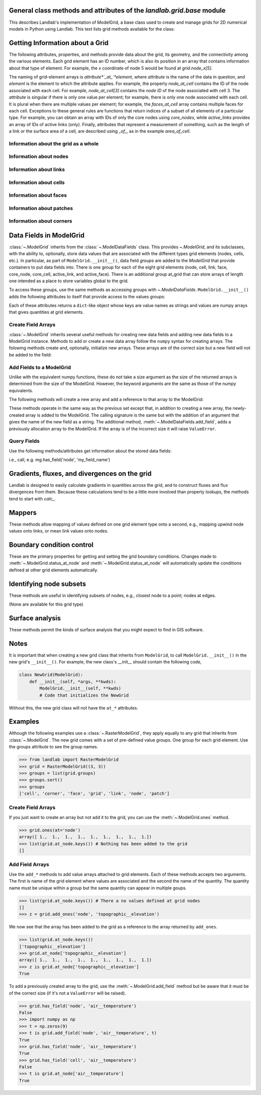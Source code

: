 ..
   NOTE: The files `landlab.grid.[base|raster|voronoi|radial|hex].rst` are all
   *AUTOGENERATED* from the files `text_for_XXXX.py.txt`! All changes to the
   rst files will be PERMANENTLY LOST whenever the documentation is updated.
   Make changes directly to the txt files instead.

..  _Base:

General class methods and attributes of the `landlab.grid.base` module
----------------------------------------------------------------------

This describes Landlab's implementation of ModelGrid, a base class used to
create and manage grids for 2D numerical models in Python using Landlab.
This text lists grid methods available for the class:

Getting Information about a Grid
--------------------------------
The following attributes, properties, and methods provide data about the grid,
its geometry, and the connectivity among the various elements. Each grid
element has an ID number, which is also its position in an array that
contains information about that type of element. For example, the *x*
coordinate of node 5 would be found at `grid.node_x[5]`.

The naming of grid-element arrays is *attribute*`_at_`*element*, where
*attribute* is the name of the data in question, and *element* is the element
to which the attribute applies. For example, the property `node_at_cell`
contains the ID of the node associated with each cell. For example,
`node_at_cell[3]` contains the *node ID* of the node associated with cell 3.
The *attribute* is singular if there is only one value per element; for
example, there is only one node associated with each cell. It is plural when
there are multiple values per element; for example, the `faces_at_cell` array
contains multiple faces for each cell. Exceptions to these general rules are
functions that return indices of a subset of all elements of a particular type.
For example, you can obtain an array with IDs of only the core nodes using
`core_nodes`, while `active_links` provides an array of IDs of active links
(only). Finally, attributes that represent a measurement of something, such as
the length of a link or the surface area of a cell, are described using `_of_`,
as in the example `area_of_cell`.

Information about the grid as a whole
+++++++++++++++++++++++++++++++++++++

.. autosummary::
    :toctree: generated/

    ~landlab.grid.base.ModelGrid.axis_name
    ~landlab.grid.base.ModelGrid.axis_units
    ~landlab.grid.base.ModelGrid.move_origin
    ~landlab.grid.base.ModelGrid.ndim
    ~landlab.grid.base.ModelGrid.node_axis_coordinates
    ~landlab.grid.base.ModelGrid.number_of_elements
    ~landlab.grid.base.ModelGrid.size

Information about nodes
+++++++++++++++++++++++

.. autosummary::
    :toctree: generated/

    ~landlab.grid.base.ModelGrid.active_adjacent_nodes_at_node
    ~landlab.grid.base.ModelGrid.active_link_dirs_at_node
    ~landlab.grid.base.ModelGrid.active_neighbors_at_node
    ~landlab.grid.base.ModelGrid.adjacent_nodes_at_node
    ~landlab.grid.base.ModelGrid.all_node_azimuths_map
    ~landlab.grid.base.ModelGrid.all_node_distances_map
    ~landlab.grid.base.ModelGrid.boundary_nodes
    ~landlab.grid.base.ModelGrid.calc_distances_of_nodes_to_point
    ~landlab.grid.base.ModelGrid.cell_area_at_node
    ~landlab.grid.base.ModelGrid.cell_at_node
    ~landlab.grid.base.ModelGrid.closed_boundary_nodes
    ~landlab.grid.base.ModelGrid.core_nodes
    ~landlab.grid.base.ModelGrid.downwind_links_at_node
    ~landlab.grid.base.ModelGrid.fixed_gradient_boundary_nodes
    ~landlab.grid.base.ModelGrid.fixed_value_boundary_nodes
    ~landlab.grid.base.ModelGrid.link_at_node_is_downwind
    ~landlab.grid.base.ModelGrid.link_at_node_is_upwind
    ~landlab.grid.base.ModelGrid.link_dirs_at_node
    ~landlab.grid.base.ModelGrid.links_at_node
    ~landlab.grid.base.ModelGrid.neighbors_at_node
    ~landlab.grid.base.ModelGrid.node_at_cell
    ~landlab.grid.base.ModelGrid.node_at_core_cell
    ~landlab.grid.base.ModelGrid.node_at_link_head
    ~landlab.grid.base.ModelGrid.node_at_link_tail
    ~landlab.grid.base.ModelGrid.node_axis_coordinates
    ~landlab.grid.base.ModelGrid.node_has_boundary_neighbor
    ~landlab.grid.base.ModelGrid.node_is_boundary
    ~landlab.grid.base.ModelGrid.node_x
    ~landlab.grid.base.ModelGrid.node_y
    ~landlab.grid.base.ModelGrid.nodes
    ~landlab.grid.base.ModelGrid.nodes_at_link
    ~landlab.grid.base.ModelGrid.number_of_core_nodes
    ~landlab.grid.base.ModelGrid.number_of_links_at_node
    ~landlab.grid.base.ModelGrid.number_of_nodes
    ~landlab.grid.base.ModelGrid.number_of_patches_present_at_node
    ~landlab.grid.base.ModelGrid.open_boundary_nodes
    ~landlab.grid.base.ModelGrid.patches_present_at_node
    ~landlab.grid.base.ModelGrid.set_nodata_nodes_to_closed
    ~landlab.grid.base.ModelGrid.set_nodata_nodes_to_fixed_gradient
    ~landlab.grid.base.ModelGrid.status_at_node
    ~landlab.grid.base.ModelGrid.unit_vector_sum_xcomponent_at_node
    ~landlab.grid.base.ModelGrid.unit_vector_sum_ycomponent_at_node
    ~landlab.grid.base.ModelGrid.upwind_links_at_node
    ~landlab.grid.base.ModelGrid.x_of_node
    ~landlab.grid.base.ModelGrid.xy_of_node
    ~landlab.grid.base.ModelGrid.y_of_node

Information about links
+++++++++++++++++++++++

.. autosummary::
    :toctree: generated/

    ~landlab.grid.base.ModelGrid.active_link_dirs_at_node
    ~landlab.grid.base.ModelGrid.active_links
    ~landlab.grid.base.ModelGrid.angle_of_link
    ~landlab.grid.base.ModelGrid.angle_of_link_about_head
    ~landlab.grid.base.ModelGrid.downwind_links_at_node
    ~landlab.grid.base.ModelGrid.face_at_link
    ~landlab.grid.base.ModelGrid.fixed_links
    ~landlab.grid.base.ModelGrid.length_of_link
    ~landlab.grid.base.ModelGrid.link_at_face
    ~landlab.grid.base.ModelGrid.link_at_node_is_downwind
    ~landlab.grid.base.ModelGrid.link_at_node_is_upwind
    ~landlab.grid.base.ModelGrid.link_dirs_at_node
    ~landlab.grid.base.ModelGrid.links_at_node
    ~landlab.grid.base.ModelGrid.node_at_link_head
    ~landlab.grid.base.ModelGrid.node_at_link_tail
    ~landlab.grid.base.ModelGrid.nodes_at_link
    ~landlab.grid.base.ModelGrid.number_of_active_links
    ~landlab.grid.base.ModelGrid.number_of_fixed_links
    ~landlab.grid.base.ModelGrid.number_of_links
    ~landlab.grid.base.ModelGrid.number_of_links_at_node
    ~landlab.grid.base.ModelGrid.number_of_patches_present_at_link
    ~landlab.grid.base.ModelGrid.patches_present_at_link
    ~landlab.grid.base.ModelGrid.resolve_values_on_active_links
    ~landlab.grid.base.ModelGrid.resolve_values_on_links
    ~landlab.grid.base.ModelGrid.status_at_link
    ~landlab.grid.base.ModelGrid.unit_vector_at_link
    ~landlab.grid.base.ModelGrid.unit_vector_at_node
    ~landlab.grid.base.ModelGrid.upwind_links_at_node
    ~landlab.grid.base.ModelGrid.x_of_link
    ~landlab.grid.base.ModelGrid.y_of_link

Information about cells
+++++++++++++++++++++++

.. autosummary::
    :toctree: generated/

    ~landlab.grid.base.ModelGrid.area_of_cell
    ~landlab.grid.base.ModelGrid.cell_area_at_node
    ~landlab.grid.base.ModelGrid.cell_at_node
    ~landlab.grid.base.ModelGrid.core_cells
    ~landlab.grid.base.ModelGrid.faces_at_cell
    ~landlab.grid.base.ModelGrid.node_at_cell
    ~landlab.grid.base.ModelGrid.node_at_core_cell
    ~landlab.grid.base.ModelGrid.number_of_cells
    ~landlab.grid.base.ModelGrid.number_of_core_cells
    ~landlab.grid.base.ModelGrid.number_of_faces_at_cell
    ~landlab.grid.base.ModelGrid.x_of_cell
    ~landlab.grid.base.ModelGrid.y_of_cell

Information about faces
+++++++++++++++++++++++

.. autosummary::
    :toctree: generated/

    ~landlab.grid.base.ModelGrid.active_faces
    ~landlab.grid.base.ModelGrid.face_at_link
    ~landlab.grid.base.ModelGrid.faces_at_cell
    ~landlab.grid.base.ModelGrid.link_at_face
    ~landlab.grid.base.ModelGrid.number_of_active_faces
    ~landlab.grid.base.ModelGrid.number_of_faces
    ~landlab.grid.base.ModelGrid.number_of_faces_at_cell
    ~landlab.grid.base.ModelGrid.width_of_face
    ~landlab.grid.base.ModelGrid.x_of_face
    ~landlab.grid.base.ModelGrid.y_of_face

Information about patches
+++++++++++++++++++++++++

.. autosummary::
    :toctree: generated/

    ~landlab.grid.base.ModelGrid.number_of_patches_present_at_link
    ~landlab.grid.base.ModelGrid.number_of_patches_present_at_node
    ~landlab.grid.base.ModelGrid.patches_present_at_link
    ~landlab.grid.base.ModelGrid.patches_present_at_node

Information about corners
+++++++++++++++++++++++++

.. autosummary::
    :toctree: generated/

    ~landlab.grid.base.ModelGrid.number_of_corners


Data Fields in ModelGrid
------------------------
:class:`~.ModelGrid` inherits from the :class:`~.ModelDataFields` class. This
provides `~.ModelGrid`, and its subclasses, with the ability to, optionally,
store data values that are associated with the different types grid elements
(nodes, cells, etc.). In particular, as part of ``ModelGrid.__init__()``,
data field *groups* are added to the `ModelGrid` that provide containers to
put data fields into. There is one group for each of the eight grid elements
(node, cell, link, face, core_node, core_cell, active_link, and active_face).
There is an additional group at_grid that can store arrays of length one
intended as a place to store variables global to the grid.

To access these groups, use the same methods as accessing groups with
`~.ModelDataFields`. ``ModelGrid.__init__()`` adds the following attributes to
itself that provide access to the values groups:

.. autosummary::
    :toctree: generated/
    :nosignatures:

    ~landlab.grid.base.ModelGrid.at_node
    ~landlab.grid.base.ModelGrid.at_cell
    ~landlab.grid.base.ModelGrid.at_link
    ~landlab.grid.base.ModelGrid.at_face
    ~landlab.grid.base.ModelGrid.at_patch
    ~landlab.grid.base.ModelGrid.at_corner
    ~landlab.grid.base.ModelGrid.at_grid

Each of these attributes returns a ``dict``-like object whose keys are value
names as strings and values are numpy arrays that gives quantities at
grid elements.


Create Field Arrays
+++++++++++++++++++
:class:`~.ModelGrid` inherits several useful methods for creating new data
fields and adding new data fields to a ModelGrid instance. Methods to add or
create a new data array follow the ``numpy`` syntax for creating arrays. The
folowing methods create and, optionally, initialize new arrays. These arrays
are of the correct size but a new field will not be added to the field:

.. autosummary::
    :toctree: generated/
    :nosignatures:

    ~landlab.field.grouped.ModelDataFields.empty
    ~landlab.field.grouped.ModelDataFields.ones
    ~landlab.field.grouped.ModelDataFields.zeros

Add Fields to a ModelGrid
+++++++++++++++++++++++++
Unlike with the equivalent numpy functions, these do not take a size argument
as the size of the returned arrays is determined from the size of the
ModelGrid. However, the keyword arguments are the same as those of the numpy
equivalents.

The following methods will create a new array and add a reference to that
array to the ModelGrid:

.. autosummary::
    :toctree: generated/
    :nosignatures:

    ~landlab.grid.base.ModelGrid.add_empty
    ~landlab.grid.base.ModelGrid.add_field
    ~landlab.grid.base.ModelGrid.add_ones
    ~landlab.grid.base.ModelGrid.add_zeros
    ~landlab.grid.base.ModelGrid.delete_field
    ~landlab.grid.base.ModelGrid.set_units

These methods operate in the same way as the previous set except that, in
addition to creating a new array, the newly-created array is added to the
ModelGrid. The calling signature is the same but with the addition of an
argument that gives the name of the new field as a string. The additional
method, :meth:`~.ModelDataFields.add_field`, adds a previously allocation
array to the ModelGrid. If the array is of the incorrect size it will raise
``ValueError``.

Query Fields
++++++++++++
Use the following methods/attributes get information about the stored data
fields:

.. autosummary::
    :toctree: generated/
    :nosignatures:

    ~landlab.field.grouped.ModelDataFields.size
    ~landlab.field.grouped.ModelDataFields.keys
    ~landlab.field.grouped.ModelDataFields.has_group
    ~landlab.field.grouped.ModelDataFields.has_field
    ~landlab.grid.base.ModelGrid.field_units
    ~landlab.grid.base.ModelGrid.field_values
    ~landlab.field.grouped.ModelDataFields.groups

i.e., call, e.g. mg.has_field('node', 'my_field_name')

Gradients, fluxes, and divergences on the grid
----------------------------------------------

Landlab is designed to easily calculate gradients in quantities across the
grid, and to construct fluxes and flux divergences from them. Because these
calculations tend to be a little more involved than property lookups, the
methods tend to start with `calc_`.

.. autosummary::
    :toctree: generated/

    ~landlab.grid.base.ModelGrid.calc_diff_at_link
    ~landlab.grid.base.ModelGrid.calc_flux_div_at_cell
    ~landlab.grid.base.ModelGrid.calc_flux_div_at_node
    ~landlab.grid.base.ModelGrid.calc_grad_at_link
    ~landlab.grid.base.ModelGrid.calc_grad_at_patch
    ~landlab.grid.base.ModelGrid.calc_net_flux_at_node
    ~landlab.grid.base.ModelGrid.calc_slope_at_node
    ~landlab.grid.base.ModelGrid.calc_slope_at_patch
    ~landlab.grid.base.ModelGrid.calc_unit_normal_at_patch

Mappers
-------

These methods allow mapping of values defined on one grid element type onto a
second, e.g., mapping upwind node values onto links, or mean link values onto
nodes.

.. autosummary::
    :toctree: generated/

    ~landlab.grid.base.ModelGrid.map_downwind_node_link_max_to_node
    ~landlab.grid.base.ModelGrid.map_downwind_node_link_mean_to_node
    ~landlab.grid.base.ModelGrid.map_link_head_node_to_link
    ~landlab.grid.base.ModelGrid.map_link_tail_node_to_link
    ~landlab.grid.base.ModelGrid.map_link_vector_sum_to_patch
    ~landlab.grid.base.ModelGrid.map_link_vector_to_nodes
    ~landlab.grid.base.ModelGrid.map_max_of_link_nodes_to_link
    ~landlab.grid.base.ModelGrid.map_max_of_node_links_to_node
    ~landlab.grid.base.ModelGrid.map_max_of_patch_nodes_to_patch
    ~landlab.grid.base.ModelGrid.map_mean_of_link_nodes_to_link
    ~landlab.grid.base.ModelGrid.map_mean_of_patch_nodes_to_patch
    ~landlab.grid.base.ModelGrid.map_min_of_link_nodes_to_link
    ~landlab.grid.base.ModelGrid.map_min_of_node_links_to_node
    ~landlab.grid.base.ModelGrid.map_min_of_patch_nodes_to_patch
    ~landlab.grid.base.ModelGrid.map_node_to_cell
    ~landlab.grid.base.ModelGrid.map_upwind_node_link_max_to_node
    ~landlab.grid.base.ModelGrid.map_upwind_node_link_mean_to_node
    ~landlab.grid.base.ModelGrid.map_value_at_downwind_node_link_max_to_node
    ~landlab.grid.base.ModelGrid.map_value_at_max_node_to_link
    ~landlab.grid.base.ModelGrid.map_value_at_min_node_to_link
    ~landlab.grid.base.ModelGrid.map_value_at_upwind_node_link_max_to_node

Boundary condition control
--------------------------

These are the primary properties for getting and setting the grid boundary
conditions. Changes made to :meth:`~.ModelGrid.status_at_node` and
:meth:`~.ModelGrid.status_at_node` will automatically update the conditions
defined at other grid elements automatically.

.. autosummary::
    :toctree: generated/

    ~landlab.grid.base.ModelGrid.active_adjacent_nodes_at_node
    ~landlab.grid.base.ModelGrid.active_faces
    ~landlab.grid.base.ModelGrid.active_links
    ~landlab.grid.base.ModelGrid.active_neighbors_at_node
    ~landlab.grid.base.ModelGrid.boundary_nodes
    ~landlab.grid.base.ModelGrid.closed_boundary_nodes
    ~landlab.grid.base.ModelGrid.core_cells
    ~landlab.grid.base.ModelGrid.core_nodes
    ~landlab.grid.base.ModelGrid.fixed_gradient_boundary_nodes
    ~landlab.grid.base.ModelGrid.fixed_links
    ~landlab.grid.base.ModelGrid.fixed_value_boundary_nodes
    ~landlab.grid.base.ModelGrid.node_at_core_cell
    ~landlab.grid.base.ModelGrid.node_has_boundary_neighbor
    ~landlab.grid.base.ModelGrid.node_is_boundary
    ~landlab.grid.base.ModelGrid.number_of_active_faces
    ~landlab.grid.base.ModelGrid.number_of_active_links
    ~landlab.grid.base.ModelGrid.number_of_core_cells
    ~landlab.grid.base.ModelGrid.number_of_core_nodes
    ~landlab.grid.base.ModelGrid.number_of_fixed_links
    ~landlab.grid.base.ModelGrid.number_of_patches_present_at_link
    ~landlab.grid.base.ModelGrid.number_of_patches_present_at_node
    ~landlab.grid.base.ModelGrid.open_boundary_nodes
    ~landlab.grid.base.ModelGrid.set_nodata_nodes_to_closed
    ~landlab.grid.base.ModelGrid.set_nodata_nodes_to_fixed_gradient
    ~landlab.grid.base.ModelGrid.status_at_link
    ~landlab.grid.base.ModelGrid.status_at_node

Identifying node subsets
------------------------

These methods are useful in identifying subsets of nodes, e.g., closest node
to a point; nodes at edges.

(None are available for this grid type)

Surface analysis
----------------

These methods permit the kinds of surface analysis that you might expect to
find in GIS software.

.. autosummary::
    :toctree: generated/

    ~landlab.grid.base.ModelGrid.calc_aspect_at_node
    ~landlab.grid.base.ModelGrid.calc_hillshade_at_node
    ~landlab.grid.base.ModelGrid.calc_slope_at_node

Notes
-----
It is important that when creating a new grid class that inherits from
``ModelGrid``, to call ``ModelGrid.__init__()`` in the new grid's
``__init__()``. For example, the new class's __init__ should contain the
following code,

.. code-block:: python

    class NewGrid(ModelGrid):
        def __init__(self, *args, **kwds):
            ModelGrid.__init__(self, **kwds)
            # Code that initializes the NewGrid

Without this, the new grid class will not have the ``at_*`` attributes.

Examples
--------
Although the following examples use a :class:`~.RasterModelGrid`, they apply
equally to any grid that inherits from :class:`~.ModelGrid`.  The new grid
comes with a set of pre-defined value groups. One group for each grid element.
Use the groups attribute to see the group names.

>>> from landlab import RasterModelGrid
>>> grid = RasterModelGrid((3, 3))
>>> groups = list(grid.groups)
>>> groups.sort()
>>> groups
['cell', 'corner', 'face', 'grid', 'link', 'node', 'patch']

Create Field Arrays
+++++++++++++++++++
If you just want to create an array but not add it to the grid, you can use
the :meth:`~.ModelGrid.ones` method.

>>> grid.ones(at='node')
array([ 1.,  1.,  1.,  1.,  1.,  1.,  1.,  1.,  1.])
>>> list(grid.at_node.keys()) # Nothing has been added to the grid
[]

Add Field Arrays
++++++++++++++++
Use the ``add_*`` methods to add value arrays attached to grid elements. Each
of these methods accepts two arguments. The first is name of the grid element
where values are associated and the second the name of the quantity. The
quantity name must be unique within a group but the same quantity can appear
in multiple goups.

>>> list(grid.at_node.keys()) # There a no values defined at grid nodes
[]
>>> z = grid.add_ones('node', 'topographic__elevation')

We now see that the array has been added to the grid as a reference to the
array returned by ``add_ones``.

>>> list(grid.at_node.keys())
['topographic__elevation']
>>> grid.at_node['topographic__elevation']
array([ 1.,  1.,  1.,  1.,  1.,  1.,  1.,  1.,  1.])
>>> z is grid.at_node['topographic__elevation']
True

To add a previously created array to the grid, use the
:meth:`~.ModelGrid.add_field` method but be aware that it must be of the
correct size (if it's not a ``ValueError`` will be raised).

>>> grid.has_field('node', 'air__temperature')
False
>>> import numpy as np
>>> t = np.zeros(9)
>>> t is grid.add_field('node', 'air__temperature', t)
True
>>> grid.has_field('node', 'air__temperature')
True
>>> grid.has_field('cell', 'air__temperature')
False
>>> t is grid.at_node['air__temperature']
True
